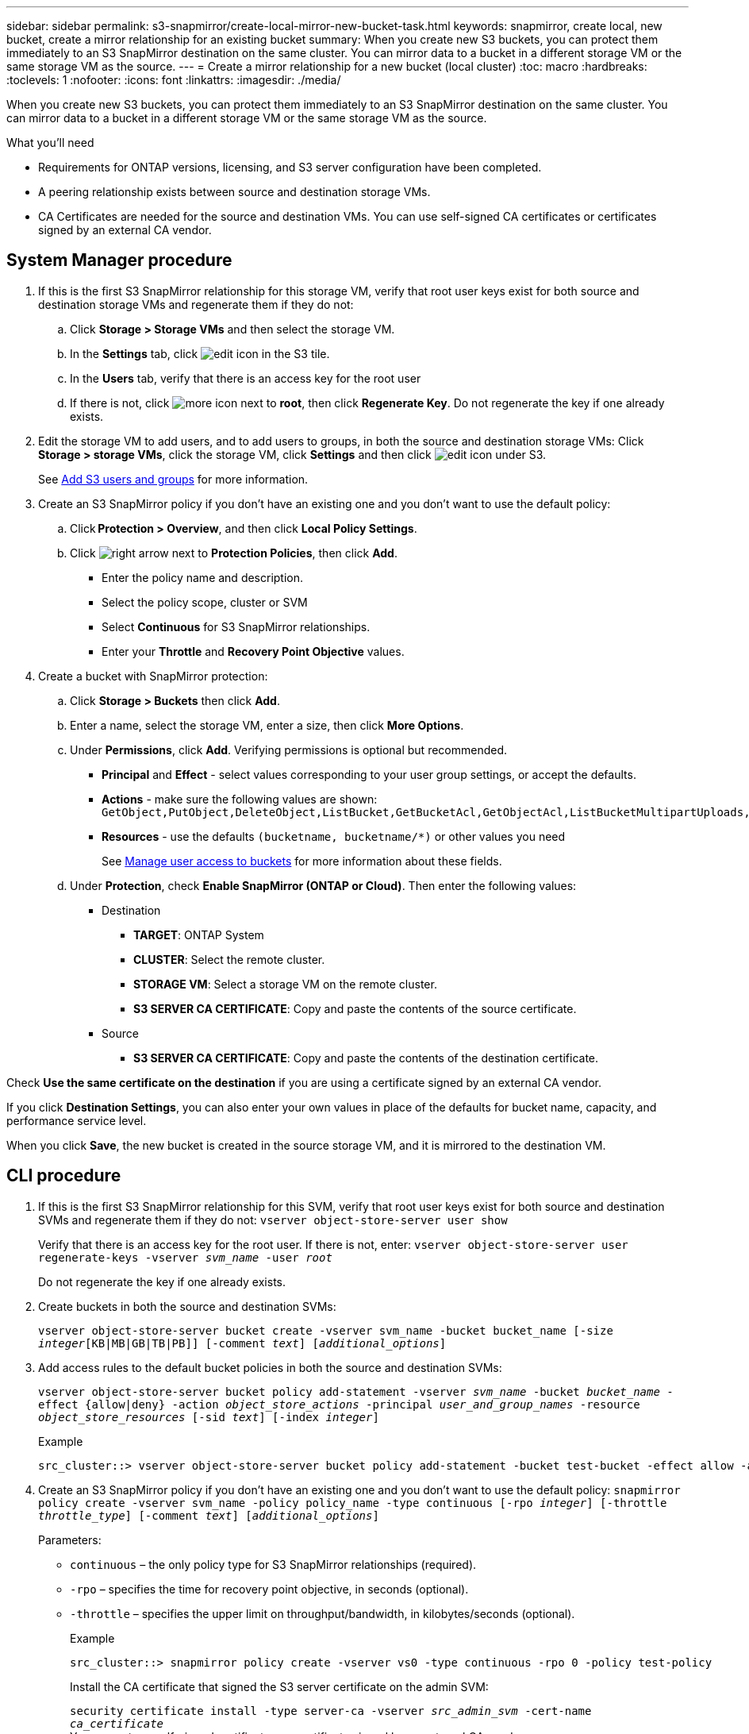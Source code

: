 ---
sidebar: sidebar
permalink: s3-snapmirror/create-local-mirror-new-bucket-task.html
keywords: snapmirror, create local, new bucket, create a mirror relationship for an existing bucket
summary: When you create new S3 buckets, you can protect them immediately to an S3 SnapMirror destination on the same cluster. You can mirror data to a bucket in a different storage VM or the same storage VM as the source.
---
= Create a mirror relationship for a new bucket (local cluster)
:toc: macro
:hardbreaks:
:toclevels: 1
:nofooter:
:icons: font
:linkattrs:
:imagesdir: ./media/

[.lead]
When you create new S3 buckets, you can protect them immediately to an S3 SnapMirror destination on the same cluster. You can mirror data to a bucket in a different storage VM or the same storage VM as the source.

.What you'll need

* Requirements for ONTAP versions, licensing, and S3 server configuration have been completed.
* A peering relationship exists between source and destination storage VMs.
* CA Certificates are needed for the source and destination VMs. You can use self-signed CA certificates or certificates signed by an external CA vendor.



== System Manager procedure

. If this is the first S3 SnapMirror relationship for this storage VM, verify that root user keys exist for both source and destination storage VMs and regenerate them if they do not:
.. Click *Storage > Storage VMs* and then select the storage VM.
.. In the *Settings* tab, click image:icon_pencil.gif[edit icon] in the S3 tile.
.. In the *Users* tab, verify that there is an access key for the root user
.. If there is not, click image:icon_kabob.gif[more icon] next to *root*, then click *Regenerate Key*.
Do not regenerate the key if one already exists.
. Edit the storage VM to add users, and to add users to groups, in both the source and destination storage VMs:
Click *Storage > storage VMs*, click the storage VM, click *Settings* and then click image:icon_pencil.gif[edit icon] under S3.
+
See link:../task_object_provision_add_s3_users_groups.html[Add S3 users and groups] for more information.
. Create an S3 SnapMirror policy if you don’t have an existing one and you don’t want to use the default policy:
.. Click *Protection > Overview*, and then click *Local Policy Settings*.
.. Click image:../media/icon_arrow.gif[right arrow] next to *Protection Policies*, then click *Add*.
* Enter the policy name and description.
* Select the policy scope, cluster or SVM
* Select *Continuous* for S3 SnapMirror relationships.
* Enter your *Throttle* and *Recovery Point Objective* values.
. Create a bucket with SnapMirror protection:
.. Click *Storage > Buckets* then click *Add*.
.. Enter a name, select the storage VM, enter a size, then click *More Options*.
.. Under *Permissions*, click *Add*. Verifying permissions is optional but recommended.
* *Principal* and *Effect* - select values corresponding to your user group settings, or accept the defaults.
* *Actions* - make sure the following values are shown: `GetObject,PutObject,DeleteObject,ListBucket,GetBucketAcl,GetObjectAcl,ListBucketMultipartUploads,ListMultipartUploadParts`
* *Resources* - use the defaults ``(bucketname, bucketname/*)`` or other values you need
+
See link:../task_object_provision_manage_bucket_access.html[Manage user access to buckets] for more information about these fields.
.. Under *Protection*, check *Enable SnapMirror (ONTAP or Cloud)*. Then enter the following values:
* Destination
** *TARGET*: ONTAP System
** *CLUSTER*: Select the remote cluster.
** *STORAGE VM*: Select a storage VM on the remote cluster.
** *S3 SERVER CA CERTIFICATE*: Copy and paste the contents of the source certificate.
* Source
** *S3 SERVER CA CERTIFICATE*: Copy and paste the contents of the destination certificate.

Check *Use the same certificate on the destination* if you are using a certificate signed by an external CA vendor.

If you click *Destination Settings*, you can also enter your own values in place of the defaults for bucket name, capacity, and performance service level.

When you click *Save*, the new bucket is created in the source storage VM, and it is mirrored to the destination VM.

== CLI procedure

. If this is the first S3 SnapMirror relationship for this SVM, verify that root user keys exist for both source and destination SVMs and regenerate them if they do not:
`vserver object-store-server user show`
+
Verify that there is an access key for the root user. If there is not, enter:
`vserver object-store-server user regenerate-keys -vserver _svm_name_ -user _root_`
+
Do not regenerate the key if one already exists.
. Create buckets in both the source and destination SVMs:
+
`vserver object-store-server bucket create -vserver svm_name -bucket bucket_name [-size _integer_[KB|MB|GB|TB|PB]] [-comment _text_] [_additional_options_]`
+
. Add access rules to the default bucket policies in both the source and destination SVMs:
+
`vserver object-store-server bucket policy add-statement -vserver _svm_name_ -bucket _bucket_name_ -effect {allow|deny} -action _object_store_actions_ -principal _user_and_group_names_ -resource _object_store_resources_ [-sid _text_] [-index _integer_]`
+
.Example
....
src_cluster::> vserver object-store-server bucket policy add-statement -bucket test-bucket -effect allow -action GetObject,PutObject,DeleteObject,ListBucket,GetBucketAcl,GetObjectAcl,ListBucketMultipartUploads,ListMultipartUploadParts -principal - -resource test-bucket, test-bucket /*
....

. Create an S3 SnapMirror policy if you don’t have an existing one and you don’t want to use the default policy:
`snapmirror policy create -vserver svm_name -policy policy_name -type continuous [-rpo _integer_] [-throttle _throttle_type_] [-comment _text_] [_additional_options_]`
+
Parameters:

* `continuous` – the only policy type for S3 SnapMirror relationships (required).
* `-rpo` – specifies the time for recovery point objective, in seconds (optional).
* `-throttle` – specifies the upper limit on throughput/bandwidth, in kilobytes/seconds (optional).
+
.Example
+
....
src_cluster::> snapmirror policy create -vserver vs0 -type continuous -rpo 0 -policy test-policy
....
.Install the CA certificate that signed the S3 server certificate on the admin SVM:
`security certificate install -type server-ca -vserver _src_admin_svm_ -cert-name _ca_certificate_`
 +
You can enter a self-signed certificate or a certificate signed by an external CA vendor.
+
See the `security certificate install` man page for details.
. Create an S3 SnapMirror relationship:
`snapmirror create -source-path _src_svm_name_:/bucket/_bucket_name_ -destination-path _dest_peer_svm_name_:/bucket/_bucket_name_, ...} [-policy policy_name]``
+
You can use a policy you created or accept the default.
+
.Example
+
....
src_cluster::> snapmirror create -source-path vs0-src:/bucket/test-bucket -destination-path vs1-dest:/vs1/bucket/test-bucket-mirror -policy test-policy
....
. Verify that mirroring is active:
`snapmirror show -policy-type continuous -fields status`

// 2021-11-02, Jira IE-412
